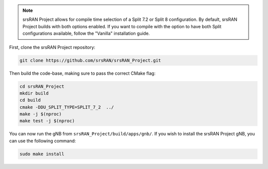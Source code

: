 
.. note:: 

    srsRAN Project allows for compile time selection of a Split 7.2 or Split 8 configuration. By default, srsRAN Project builds with both options enabled. If you want to compile with the option to have both Split configurations available, follow the "Vanilla" installation guide. 

First, clone the srsRAN Project repository: 

.. code-block:: bash

    git clone https://github.com/srsRAN/srsRAN_Project.git

Then build the code-base, making sure to pass the correct CMake flag: 

.. code-block:: bash 

    cd srsRAN_Project
    mkdir build
    cd build
    cmake -DDU_SPLIT_TYPE=SPLIT_7_2  ../ 
    make -j $(nproc)
    make test -j $(nproc) 

You can now run the gNB from ``srsRAN_Project/build/apps/gnb/``. If you wish to install the srsRAN Project gNB, you can use the following command: 

.. code-block:: bash

    sudo make install
